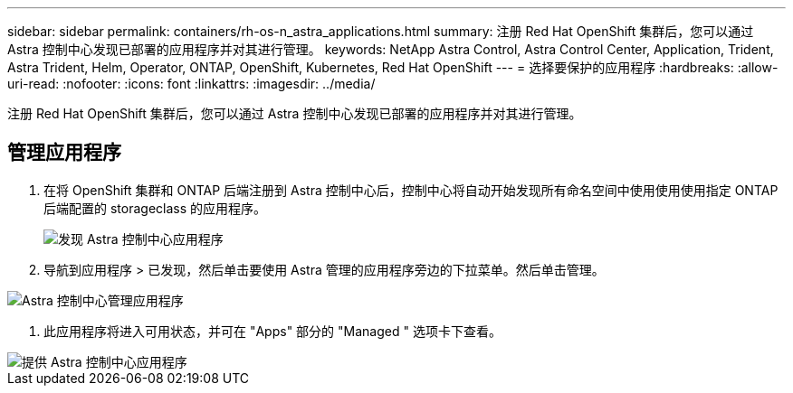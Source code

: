 ---
sidebar: sidebar 
permalink: containers/rh-os-n_astra_applications.html 
summary: 注册 Red Hat OpenShift 集群后，您可以通过 Astra 控制中心发现已部署的应用程序并对其进行管理。 
keywords: NetApp Astra Control, Astra Control Center, Application, Trident, Astra Trident, Helm, Operator, ONTAP, OpenShift, Kubernetes, Red Hat OpenShift 
---
= 选择要保护的应用程序
:hardbreaks:
:allow-uri-read: 
:nofooter: 
:icons: font
:linkattrs: 
:imagesdir: ../media/


[role="lead"]
注册 Red Hat OpenShift 集群后，您可以通过 Astra 控制中心发现已部署的应用程序并对其进行管理。



== 管理应用程序

. 在将 OpenShift 集群和 ONTAP 后端注册到 Astra 控制中心后，控制中心将自动开始发现所有命名空间中使用使用使用指定 ONTAP 后端配置的 storageclass 的应用程序。
+
image::redhat_openshift_image98.jpg[发现 Astra 控制中心应用程序]

. 导航到应用程序 > 已发现，然后单击要使用 Astra 管理的应用程序旁边的下拉菜单。然后单击管理。


image::redhat_openshift_image99.jpg[Astra 控制中心管理应用程序]

. 此应用程序将进入可用状态，并可在 "Apps" 部分的 "Managed " 选项卡下查看。


image::redhat_openshift_image100.jpg[提供 Astra 控制中心应用程序]
